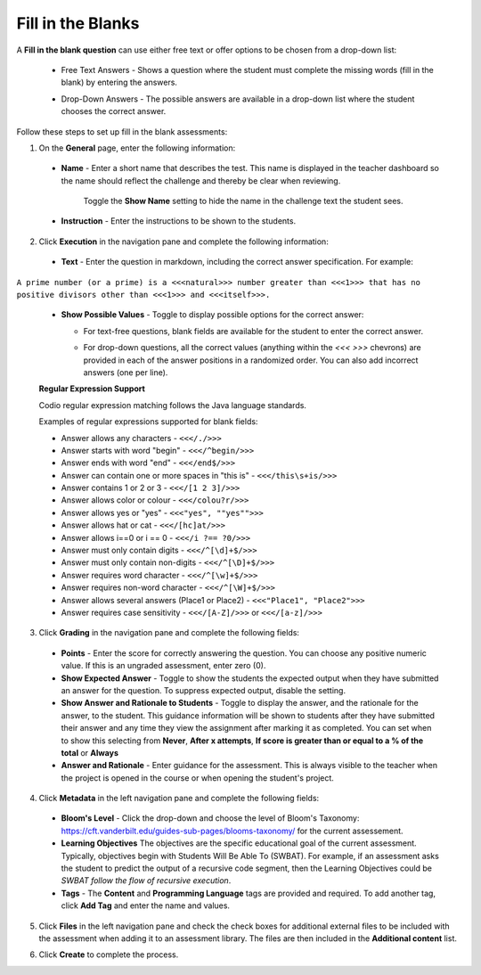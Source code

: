 .. meta::
   :description: Fill in the blanks questions can use either free text or offer options to be chosen from a drop-down list.
   
.. _fill-in-blanks:

Fill in the Blanks
==================
A **Fill in the blank question** can use either free text or offer options to be chosen from a drop-down list:

 - Free Text Answers - Shows a question where the student must complete the missing words (fill in the blank) by entering the answers.

   .. image:: /img/guides/assessments-fitb1.png
      :alt: Free Text

 - Drop-Down Answers - The possible answers are available in a drop-down list where the student chooses the correct answer. 

   .. image:: /img/guides/assessments-fitb2.png
      :alt: Drop-Down

Follow these steps to set up fill in the blank assessments:

1. On the **General** page, enter the following information:

   .. image:: /img/guides/assessment_general.png
      :alt: General

  - **Name** - Enter a short name that describes the test. This name is displayed in the teacher dashboard so the name should reflect the challenge and thereby be clear when reviewing.

     Toggle the **Show Name** setting to hide the name in the challenge text the student sees.
   
  - **Instruction** - Enter the instructions to be shown to the students.

2. Click **Execution** in the navigation pane and complete the following information:

   .. image:: /img/guides/assessment_fitb_exec.png
      :alt: Execution

  - **Text** - Enter the question in markdown, including the correct answer specification. For example:

``A prime number (or a prime) is a <<<natural>>> number greater than <<<1>>> that has no positive divisors other than <<<1>>> and <<<itself>>>.``
    
  
  - **Show Possible Values** - Toggle to display possible options for the correct answer:
    
    - For text-free questions, blank fields are available for the student to enter the correct answer.
    - For drop-down questions, all the correct values (anything within the `<<< >>>` chevrons) are provided in each of the answer positions in a randomized order. You can also add incorrect answers (one per line).

      .. image:: /img/guides/distractors.png
         :alt: Distractors

  **Regular Expression Support**

  Codio regular expression matching follows the Java language standards.
  
  Examples of regular expressions supported for blank fields:

  - Answer allows any characters -  ``<<</./>>>`` 
  - Answer starts with word "begin" -  ``<<</^begin/>>>``
  - Answer ends with word "end" -  ``<<</end$/>>>``
  - Answer can contain one or more spaces in "this is"  -  ``<<</this\s+is/>>>``
  - Answer contains 1 or 2 or 3 -  ``<<</[1 2 3]/>>>`` 
  - Answer allows color or colour -  ``<<</colou?r/>>>`` 
  - Answer allows yes or "yes" -  ``<<<"yes", ""yes"">>>`` 
  - Answer allows hat or cat -  ``<<</[hc]at/>>>`` 
  - Answer allows i==0 or i == 0 -  ``<<</i ?== ?0/>>>`` 
  - Answer must only contain digits -  ``<<</^[\d]+$/>>>`` 
  - Answer must only contain non-digits -  ``<<</^[\D]+$/>>>``
  - Answer requires word character -  ``<<</^[\w]+$/>>>`` 
  - Answer requires non-word character -  ``<<</^[\W]+$/>>>`` 
  - Answer allows several answers (Place1 or Place2) -  ``<<<"Place1", "Place2">>>`` 
  - Answer requires case sensitivity - ``<<</[A-Z]/>>>`` or ``<<</[a-z]/>>>``

3. Click **Grading** in the navigation pane and complete the following fields:

   .. image:: /img/guides/assessment_fitb_grading.png
      :alt: Grading

  - **Points** - Enter the score for correctly answering the question. You can choose any positive numeric value. If this is an ungraded assessment, enter zero (0).

  - **Show Expected Answer** - Toggle to show the students the expected output when they have submitted an answer for the question. To suppress expected output, disable the setting. 

  - **Show Answer and Rationale to Students** - Toggle to display the answer, and the rationale for the answer, to the student. This guidance information will be shown to students after they have submitted their answer and any time they view the assignment after marking it as completed. You can set when to show this selecting from **Never**, **After x attempts**, **If score is greater than or equal to a % of the total** or **Always**

  - **Answer and Rationale** - Enter guidance for the assessment. This is always visible to the teacher when the project is opened in the course or when opening the student's project. 

4. Click **Metadata** in the left navigation pane and complete the following fields:

   .. image:: /img/guides/assessment_metadata.png
      :alt: Metadata

  - **Bloom's Level** - Click the drop-down and choose the level of Bloom's Taxonomy: https://cft.vanderbilt.edu/guides-sub-pages/blooms-taxonomy/ for the current assessement.
  - **Learning Objectives** The objectives are the specific educational goal of the current assessment. Typically, objectives begin with Students Will Be Able To (SWBAT). For example, if an assessment asks the student to predict the output of a recursive code segment, then the Learning Objectives could be *SWBAT follow the flow of recursive execution*.
  - **Tags** - The **Content** and **Programming Language** tags are provided and required. To add another tag, click **Add Tag** and enter the name and values.

5. Click **Files** in the left navigation pane and check the check boxes for additional external files to be included with the assessment when adding it to an assessment library. The files are then included in the **Additional content** list.

   .. image:: /img/guides/assessment_files.png
      :alt: Files

6. Click **Create** to complete the process.
